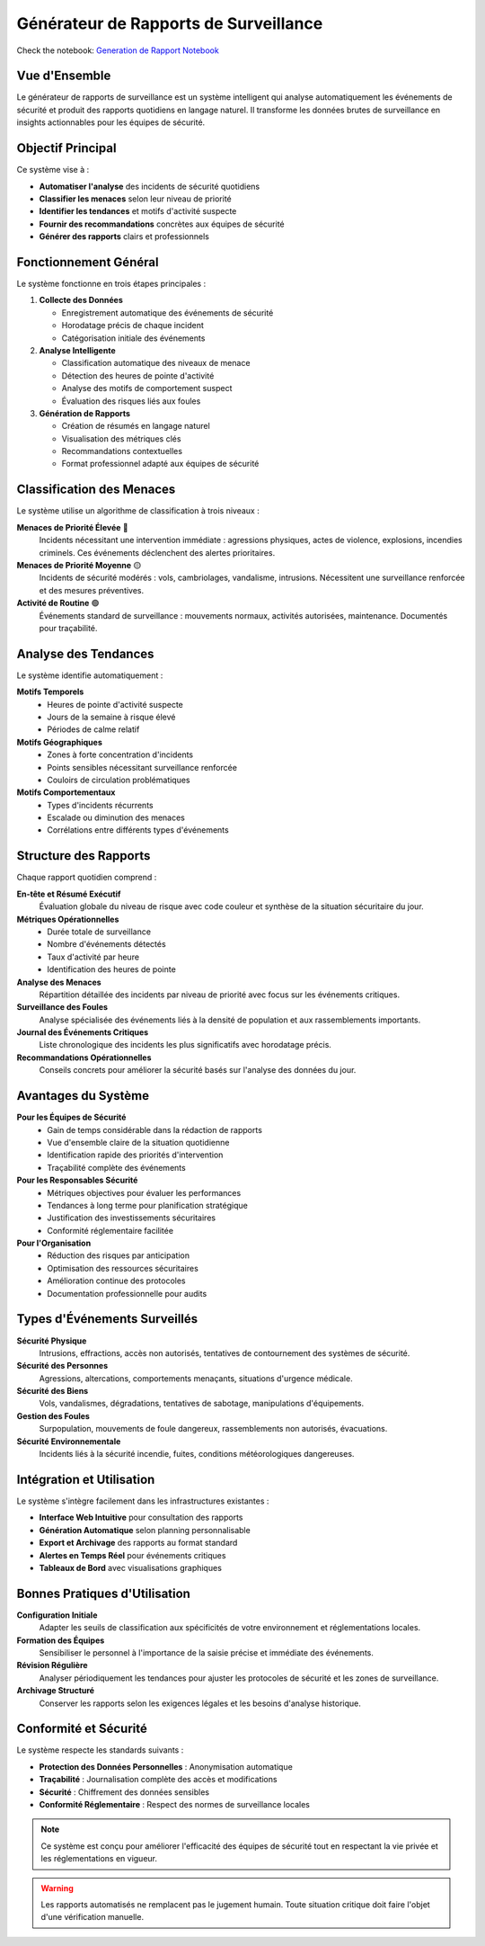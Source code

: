Générateur de Rapports de Surveillance
=====================================

Check the notebook: `Generation de Rapport Notebook <https://github.com/med-reda-nk/GuardVision/blob/main/notebooks/nlp_report_generation.ipynb>`_

Vue d'Ensemble
--------------

Le générateur de rapports de surveillance est un système intelligent qui analyse automatiquement les événements de sécurité et produit des rapports quotidiens en langage naturel. Il transforme les données brutes de surveillance en insights actionnables pour les équipes de sécurité.

Objectif Principal
-----------------

Ce système vise à :

* **Automatiser l'analyse** des incidents de sécurité quotidiens
* **Classifier les menaces** selon leur niveau de priorité
* **Identifier les tendances** et motifs d'activité suspecte
* **Fournir des recommandations** concrètes aux équipes de sécurité
* **Générer des rapports** clairs et professionnels

Fonctionnement Général
---------------------

Le système fonctionne en trois étapes principales :

1. **Collecte des Données**
   
   * Enregistrement automatique des événements de sécurité
   * Horodatage précis de chaque incident
   * Catégorisation initiale des événements

2. **Analyse Intelligente**
   
   * Classification automatique des niveaux de menace
   * Détection des heures de pointe d'activité
   * Analyse des motifs de comportement suspect
   * Évaluation des risques liés aux foules

3. **Génération de Rapports**
   
   * Création de résumés en langage naturel
   * Visualisation des métriques clés
   * Recommandations contextuelles
   * Format professionnel adapté aux équipes de sécurité

Classification des Menaces
--------------------------

Le système utilise un algorithme de classification à trois niveaux :

**Menaces de Priorité Élevée** 🔴
   Incidents nécessitant une intervention immédiate : agressions physiques, 
   actes de violence, explosions, incendies criminels. Ces événements 
   déclenchent des alertes prioritaires.

**Menaces de Priorité Moyenne** 🟡
   Incidents de sécurité modérés : vols, cambriolages, vandalisme, 
   intrusions. Nécessitent une surveillance renforcée et des mesures 
   préventives.

**Activité de Routine** 🟢
   Événements standard de surveillance : mouvements normaux, 
   activités autorisées, maintenance. Documentés pour traçabilité.

Analyse des Tendances
---------------------

Le système identifie automatiquement :

**Motifs Temporels**
   * Heures de pointe d'activité suspecte
   * Jours de la semaine à risque élevé
   * Périodes de calme relatif

**Motifs Géographiques**
   * Zones à forte concentration d'incidents
   * Points sensibles nécessitant surveillance renforcée
   * Couloirs de circulation problématiques

**Motifs Comportementaux**
   * Types d'incidents récurrents
   * Escalade ou diminution des menaces
   * Corrélations entre différents types d'événements

Structure des Rapports
---------------------

Chaque rapport quotidien comprend :

**En-tête et Résumé Exécutif**
   Évaluation globale du niveau de risque avec code couleur et 
   synthèse de la situation sécuritaire du jour.

**Métriques Opérationnelles**
   * Durée totale de surveillance
   * Nombre d'événements détectés
   * Taux d'activité par heure
   * Identification des heures de pointe

**Analyse des Menaces**
   Répartition détaillée des incidents par niveau de priorité 
   avec focus sur les événements critiques.

**Surveillance des Foules**
   Analyse spécialisée des événements liés à la densité de population 
   et aux rassemblements importants.

**Journal des Événements Critiques**
   Liste chronologique des incidents les plus significatifs 
   avec horodatage précis.

**Recommandations Opérationnelles**
   Conseils concrets pour améliorer la sécurité basés sur 
   l'analyse des données du jour.

Avantages du Système
-------------------

**Pour les Équipes de Sécurité**
   * Gain de temps considérable dans la rédaction de rapports
   * Vue d'ensemble claire de la situation quotidienne
   * Identification rapide des priorités d'intervention
   * Traçabilité complète des événements

**Pour les Responsables Sécurité**
   * Métriques objectives pour évaluer les performances
   * Tendances à long terme pour planification stratégique
   * Justification des investissements sécuritaires
   * Conformité réglementaire facilitée

**Pour l'Organisation**
   * Réduction des risques par anticipation
   * Optimisation des ressources sécuritaires
   * Amélioration continue des protocoles
   * Documentation professionnelle pour audits

Types d'Événements Surveillés
-----------------------------

**Sécurité Physique**
   Intrusions, effractions, accès non autorisés, tentatives 
   de contournement des systèmes de sécurité.

**Sécurité des Personnes**
   Agressions, altercations, comportements menaçants, 
   situations d'urgence médicale.

**Sécurité des Biens**
   Vols, vandalismes, dégradations, tentatives de sabotage, 
   manipulations d'équipements.

**Gestion des Foules**
   Surpopulation, mouvements de foule dangereux, 
   rassemblements non autorisés, évacuations.

**Sécurité Environnementale**
   Incidents liés à la sécurité incendie, fuites, 
   conditions météorologiques dangereuses.

Intégration et Utilisation
--------------------------

Le système s'intègre facilement dans les infrastructures existantes :

* **Interface Web Intuitive** pour consultation des rapports
* **Génération Automatique** selon planning personnalisable  
* **Export et Archivage** des rapports au format standard
* **Alertes en Temps Réel** pour événements critiques
* **Tableaux de Bord** avec visualisations graphiques

Bonnes Pratiques d'Utilisation
------------------------------

**Configuration Initiale**
   Adapter les seuils de classification aux spécificités 
   de votre environnement et réglementations locales.

**Formation des Équipes**
   Sensibiliser le personnel à l'importance de la saisie 
   précise et immédiate des événements.

**Révision Régulière**
   Analyser périodiquement les tendances pour ajuster 
   les protocoles de sécurité et les zones de surveillance.

**Archivage Structuré**
   Conserver les rapports selon les exigences légales 
   et les besoins d'analyse historique.

Conformité et Sécurité
---------------------

Le système respecte les standards suivants :

* **Protection des Données Personnelles** : Anonymisation automatique
* **Traçabilité** : Journalisation complète des accès et modifications  
* **Sécurité** : Chiffrement des données sensibles
* **Conformité Réglementaire** : Respect des normes de surveillance locales

.. note::
   Ce système est conçu pour améliorer l'efficacité des équipes de sécurité 
   tout en respectant la vie privée et les réglementations en vigueur.

.. warning::
   Les rapports automatisés ne remplacent pas le jugement humain. Toute 
   situation critique doit faire l'objet d'une vérification manuelle.

